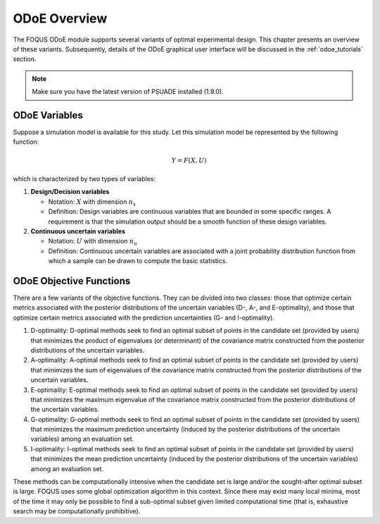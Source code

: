 ODoE Overview
==============
The FOQUS ODoE module supports several variants of optimal experimental
design. This chapter presents an overview of these variants.
Subsequently, details of the ODoE graphical user
interface will be discussed in the :ref:`odoe_tutorials` section.

.. note::
   Make sure you have the latest version of PSUADE installed (1.9.0).

ODoE Variables
--------------
Suppose a simulation model is available for this study. Let this
simulation model be represented by the following function:

.. math:: Y = F(X,U)

which is characterized by two types of variables:

#. **Design/Decision variables**

   -  Notation: :math:`X` with dimension :math:`n_x`

   -  Definition: Design variables are continuous variables that are
      bounded in some specific ranges. A requirement is that the
      simulation output should be a smooth function of these design
      variables.

#. **Continuous uncertain variables**

   -  Notation: :math:`U` with dimension :math:`n_u`

   -  Definition: Continuous uncertain variables are associated with a
      joint probability distribution function from which a sample can be
      drawn to compute the basic statistics.

ODoE Objective Functions
------------------------
There are a few variants of the objective functions. They can be
divided into two classes: those that optimize certain metrics associated
with the posterior distributions of the uncertain variables (D-, A-, and
E-optimality), and those that optimize certain metrics associated with
the prediction uncertainties (G- and I-optimality).

#. D-optimality: D-optimal methods seek to find an optimal subset of
   points in the candidate set (provided by users) that minimizes the
   product of eigenvalues (or determinant) of the covariance matrix
   constructed from the posterior distributions of the uncertain variables.

#. A-optimality: A-optimal methods seek to find an optimal subset of
   points in the candidate set (provided by users) that minimizes the
   sum of eigenvalues of the covariance matrix constructed from the
   posterior distributions of the uncertain variables.

#. E-optimality: E-optimal methods seek to find an optimal subset of
   points in the candidate set (provided by users) that minimizes the
   maximum eigenvalue of the covariance matrix constructed from the
   posterior distributions of the uncertain variables.

#. G-optimality: G-optimal methods seek to find an optimal subset of
   points in the candidate set (provided by users) that minimizes the
   maximum prediction uncertainty (induced by the posterior distributions
   of the uncertain variables) among an evaluation set.

#. I-optimality: I-optimal methods seek to find an optimal subset of
   points in the candidate set (provided by users) that minimizes the
   mean prediction uncertainty (induced by the posterior distributions
   of the uncertain variables) among an evaluation set.

These methods can be computationally intensive when the candidate set
is large and/or the sought-after optimal subset is large. FOQUS uses
some global optimization algorithm in this context. Since there may
exist many local minima, most of the time it may only be possible to
find a sub-optimal subset given limited computational time (that is,
exhaustive search may be computationally prohibitive).
